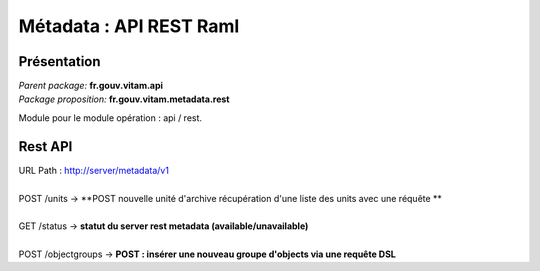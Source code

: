 Métadata : API REST Raml
#########################

Présentation
------------

|  *Parent package:* **fr.gouv.vitam.api**
|  *Package proposition:* **fr.gouv.vitam.metadata.rest**

Module pour le module opération : api / rest.


Rest API
--------

| URL Path : http://server/metadata/v1
|
| POST /units -> **POST nouvelle unité d'archive récupération d'une liste des units avec une réquête **
|
| GET /status -> **statut du server rest metadata (available/unavailable)**
|
| POST /objectgroups -> **POST : insérer une nouveau groupe d'objects via une requête DSL**





